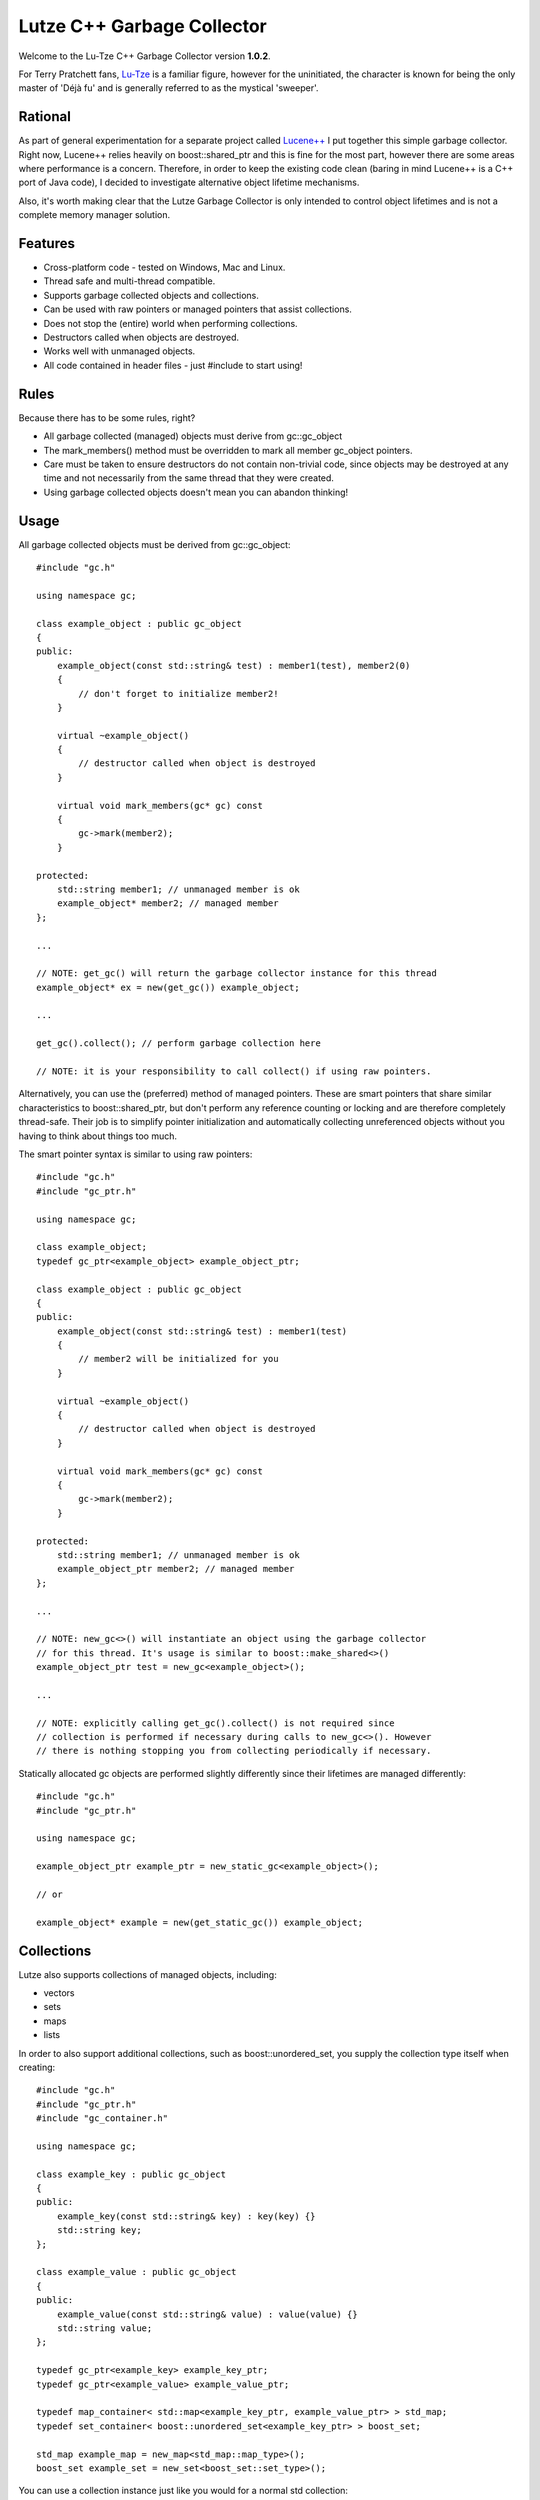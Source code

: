 Lutze C++ Garbage Collector
===========================

Welcome to the Lu-Tze C++ Garbage Collector version **1.0.2**.

For Terry Pratchett fans, `Lu-Tze <http://en.wikipedia.org/wiki/History_Monks#Lu-Tze>`_
is a familiar figure, however for the uninitiated, the character is known for
being the only master of 'Déjà fu' and is generally referred to as the mystical
'sweeper'.


Rational
--------

As part of general experimentation for a separate project called `Lucene++ <https://github.com/luceneplusplus/LucenePlusPlus>`_
I put together this simple garbage collector. Right now, Lucene++ relies
heavily on boost::shared_ptr and this is fine for the most part, however there
are some areas where performance is a concern. Therefore, in order to keep
the existing code clean (baring in mind Lucene++ is a C++ port of Java code),
I decided to investigate alternative object lifetime mechanisms.

Also, it's worth making clear that the Lutze Garbage Collector is only intended
to control object lifetimes and is not a complete memory manager solution.


Features
--------

* Cross-platform code - tested on Windows, Mac and Linux.
* Thread safe and multi-thread compatible.
* Supports garbage collected objects and collections.
* Can be used with raw pointers or managed pointers that assist collections.
* Does not stop the (entire) world when performing collections.
* Destructors called when objects are destroyed.
* Works well with unmanaged objects.
* All code contained in header files - just #include to start using!


Rules
-----

Because there has to be some rules, right?

* All garbage collected (managed) objects must derive from gc::gc_object
* The mark_members() method must be overridden to mark all member gc_object
  pointers.
* Care must be taken to ensure destructors do not contain non-trivial code,
  since objects may be destroyed at any time and not necessarily from the
  same thread that they were created.
* Using garbage collected objects doesn't mean you can abandon thinking!


Usage
-----

All garbage collected objects must be derived from gc::gc_object::

    #include "gc.h"

    using namespace gc;

    class example_object : public gc_object
    {
    public:
        example_object(const std::string& test) : member1(test), member2(0)
        {
            // don't forget to initialize member2!
        }

        virtual ~example_object()
        {
            // destructor called when object is destroyed
        }

        virtual void mark_members(gc* gc) const
        {
            gc->mark(member2);
        }

    protected:
        std::string member1; // unmanaged member is ok
        example_object* member2; // managed member
    };

    ...

    // NOTE: get_gc() will return the garbage collector instance for this thread
    example_object* ex = new(get_gc()) example_object;

    ...

    get_gc().collect(); // perform garbage collection here

    // NOTE: it is your responsibility to call collect() if using raw pointers.

Alternatively, you can use the (preferred) method of managed pointers. These
are smart pointers that share similar characteristics to boost::shared_ptr, but
don't perform any reference counting or locking and are therefore completely
thread-safe. Their job is to simplify pointer initialization and automatically
collecting unreferenced objects without you having to think about things too
much.

The smart pointer syntax is similar to using raw pointers::

    #include "gc.h"
    #include "gc_ptr.h"

    using namespace gc;

    class example_object;
    typedef gc_ptr<example_object> example_object_ptr;

    class example_object : public gc_object
    {
    public:
        example_object(const std::string& test) : member1(test)
        {
            // member2 will be initialized for you
        }

        virtual ~example_object()
        {
            // destructor called when object is destroyed
        }

        virtual void mark_members(gc* gc) const
        {
            gc->mark(member2);
        }

    protected:
        std::string member1; // unmanaged member is ok
        example_object_ptr member2; // managed member
    };

    ...

    // NOTE: new_gc<>() will instantiate an object using the garbage collector
    // for this thread. It's usage is similar to boost::make_shared<>()
    example_object_ptr test = new_gc<example_object>();

    ...

    // NOTE: explicitly calling get_gc().collect() is not required since
    // collection is performed if necessary during calls to new_gc<>(). However
    // there is nothing stopping you from collecting periodically if necessary.

Statically allocated gc objects are performed slightly differently since their
lifetimes are managed differently::

    #include "gc.h"
    #include "gc_ptr.h"

    using namespace gc;

    example_object_ptr example_ptr = new_static_gc<example_object>();

    // or

    example_object* example = new(get_static_gc()) example_object;


Collections
-----------

Lutze also supports collections of managed objects, including:

* vectors
* sets
* maps
* lists

In order to also support additional collections, such as boost::unordered_set,
you supply the collection type itself when creating::

    #include "gc.h"
    #include "gc_ptr.h"
    #include "gc_container.h"

    using namespace gc;

    class example_key : public gc_object
    {
    public:
        example_key(const std::string& key) : key(key) {}
        std::string key;
    };

    class example_value : public gc_object
    {
    public:
        example_value(const std::string& value) : value(value) {}
        std::string value;
    };

    typedef gc_ptr<example_key> example_key_ptr;
    typedef gc_ptr<example_value> example_value_ptr;

    typedef map_container< std::map<example_key_ptr, example_value_ptr> > std_map;
    typedef set_container< boost::unordered_set<example_key_ptr> > boost_set;

    std_map example_map = new_map<std_map::map_type>();
    boost_set example_set = new_set<boost_set::set_type>();

You can use a collection instance just like you would for a normal std
collection::

    example_set.insert(new_gc<example_key>("hello"));
    example_map[new_gc<example_key>("hello")] = new_gc<example_value>("world");


Threads
-------

If you're using boost::thread, then things should just work (tm), however if
you're using native threads (pthreads, Windows threads, etc), then you will
need to call boost::on_thread_exit() when the native thread completes. This is
because there is no reliable cross-platform way of detecting thread completion.


How does it work?
-----------------

A single gc instance is maintained per thread that controls the lifetime of
objects registered to it. Objects are registered at the point of creation and
stored in a hash map, keyed by it's address.

The basic mechanism follows the familiar mark-sweep pattern, however one of the
main differences to other garbage collectors is that unreferenced objects are
first transfered to other gc instances (after recording a history of where the
object has been) in case ownership has transfered to another thread. Only when
an unreferenced object has visited all running gc's is it destroyed.

There are a few recognized problems with this approach, including the
possibility of a race condition when or if hundreds of threads are continually
created and destroyed. Care must be taken that this does not happen - it could
be argued that this would be a poor design decision anyway.

Another inherent problem is that transfered objects could queue up against gc's
that don't perform any new_gc<> calls. Unfortunately, there doesn't seem to be
any clean solution to this problem, and it is left to the developer to make
sure that any long running threads should occasionally call new_gc<> or manually
trigger collections by calling get_gc().collect() periodically.

As previously described, statically created managed objects should be created
using new_static_gc<> because they use a separate gc instance. Objects created
statically are destroyed when the application exits.


Build Instructions using CMake
------------------------------

Simply run CMake to generate the required Makefile or project and build the
unit test application gc_test.

Note: The Lutze garbage collector uses `Boost <http://www.boost.org>`_ in order
to provide cross-platform support for threads, plus some other useful utilities
such as boost::unordered_map.

For Windows users, `BoostPro <http://www.boostpro.com>`_ has some pre-compiled
packages that make using Boost libraries easier.


Acknowledgments
---------------

Parts of the stack-scanning were inspired by the `Tamarin <http://www-archive.mozilla.org/projects/tamarin>`_
project. Particular credit should go to:

* Tommy Reilly
* Edwin Smith
* Leon Sha


Roadmap
-------

* Add weak pointer support.
* Improve collection policy. Right now collection is only triggered by the
  frequency of object creations and/or the number of objects waiting to be
  transfered.
* Add support for incremental mark and sweep.
* Include some sort of performance testing metrics.
* Add gc collection statistics (times, frequency, queue sizes, etc)
* Perhaps introduce support for generations.
* Investigate ways to minimize problems or race conditions outlined above.
* Look at ways to eliminate the need for mark_members().
